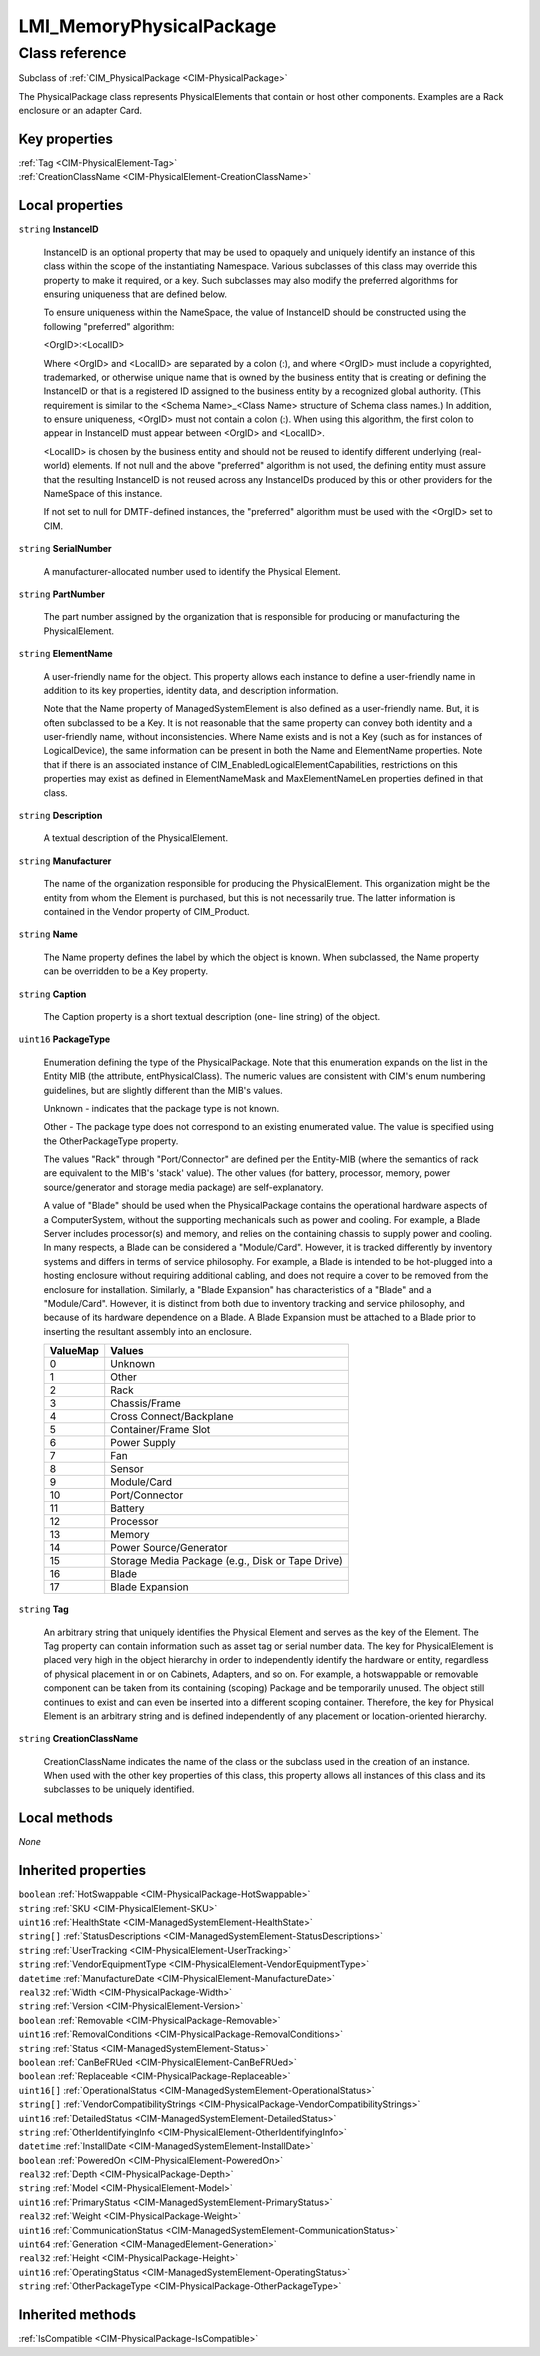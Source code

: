 .. _LMI-MemoryPhysicalPackage:

LMI_MemoryPhysicalPackage
-------------------------

Class reference
===============
Subclass of :ref:`CIM_PhysicalPackage <CIM-PhysicalPackage>`

The PhysicalPackage class represents PhysicalElements that contain or host other components. Examples are a Rack enclosure or an adapter Card.


Key properties
^^^^^^^^^^^^^^

| :ref:`Tag <CIM-PhysicalElement-Tag>`
| :ref:`CreationClassName <CIM-PhysicalElement-CreationClassName>`

Local properties
^^^^^^^^^^^^^^^^

.. _LMI-MemoryPhysicalPackage-InstanceID:

``string`` **InstanceID**

    InstanceID is an optional property that may be used to opaquely and uniquely identify an instance of this class within the scope of the instantiating Namespace. Various subclasses of this class may override this property to make it required, or a key. Such subclasses may also modify the preferred algorithms for ensuring uniqueness that are defined below.

    To ensure uniqueness within the NameSpace, the value of InstanceID should be constructed using the following "preferred" algorithm: 

    <OrgID>:<LocalID> 

    Where <OrgID> and <LocalID> are separated by a colon (:), and where <OrgID> must include a copyrighted, trademarked, or otherwise unique name that is owned by the business entity that is creating or defining the InstanceID or that is a registered ID assigned to the business entity by a recognized global authority. (This requirement is similar to the <Schema Name>_<Class Name> structure of Schema class names.) In addition, to ensure uniqueness, <OrgID> must not contain a colon (:). When using this algorithm, the first colon to appear in InstanceID must appear between <OrgID> and <LocalID>. 

    <LocalID> is chosen by the business entity and should not be reused to identify different underlying (real-world) elements. If not null and the above "preferred" algorithm is not used, the defining entity must assure that the resulting InstanceID is not reused across any InstanceIDs produced by this or other providers for the NameSpace of this instance. 

    If not set to null for DMTF-defined instances, the "preferred" algorithm must be used with the <OrgID> set to CIM.

    
.. _LMI-MemoryPhysicalPackage-SerialNumber:

``string`` **SerialNumber**

    A manufacturer-allocated number used to identify the Physical Element.

    
.. _LMI-MemoryPhysicalPackage-PartNumber:

``string`` **PartNumber**

    The part number assigned by the organization that is responsible for producing or manufacturing the PhysicalElement.

    
.. _LMI-MemoryPhysicalPackage-ElementName:

``string`` **ElementName**

    A user-friendly name for the object. This property allows each instance to define a user-friendly name in addition to its key properties, identity data, and description information. 

    Note that the Name property of ManagedSystemElement is also defined as a user-friendly name. But, it is often subclassed to be a Key. It is not reasonable that the same property can convey both identity and a user-friendly name, without inconsistencies. Where Name exists and is not a Key (such as for instances of LogicalDevice), the same information can be present in both the Name and ElementName properties. Note that if there is an associated instance of CIM_EnabledLogicalElementCapabilities, restrictions on this properties may exist as defined in ElementNameMask and MaxElementNameLen properties defined in that class.

    
.. _LMI-MemoryPhysicalPackage-Description:

``string`` **Description**

    A textual description of the PhysicalElement.

    
.. _LMI-MemoryPhysicalPackage-Manufacturer:

``string`` **Manufacturer**

    The name of the organization responsible for producing the PhysicalElement. This organization might be the entity from whom the Element is purchased, but this is not necessarily true. The latter information is contained in the Vendor property of CIM_Product.

    
.. _LMI-MemoryPhysicalPackage-Name:

``string`` **Name**

    The Name property defines the label by which the object is known. When subclassed, the Name property can be overridden to be a Key property.

    
.. _LMI-MemoryPhysicalPackage-Caption:

``string`` **Caption**

    The Caption property is a short textual description (one- line string) of the object.

    
.. _LMI-MemoryPhysicalPackage-PackageType:

``uint16`` **PackageType**

    Enumeration defining the type of the PhysicalPackage. Note that this enumeration expands on the list in the Entity MIB (the attribute, entPhysicalClass). The numeric values are consistent with CIM's enum numbering guidelines, but are slightly different than the MIB's values.

    Unknown - indicates that the package type is not known.

    Other - The package type does not correspond to an existing enumerated value. The value is specified using the OtherPackageType property.

    The values "Rack" through "Port/Connector" are defined per the Entity-MIB (where the semantics of rack are equivalent to the MIB's 'stack' value). The other values (for battery, processor, memory, power source/generator and storage media package) are self-explanatory.

    A value of "Blade" should be used when the PhysicalPackage contains the operational hardware aspects of a ComputerSystem, without the supporting mechanicals such as power and cooling. For example, a Blade Server includes processor(s) and memory, and relies on the containing chassis to supply power and cooling. In many respects, a Blade can be considered a "Module/Card". However, it is tracked differently by inventory systems and differs in terms of service philosophy. For example, a Blade is intended to be hot-plugged into a hosting enclosure without requiring additional cabling, and does not require a cover to be removed from the enclosure for installation. Similarly, a "Blade Expansion" has characteristics of a "Blade" and a "Module/Card". However, it is distinct from both due to inventory tracking and service philosophy, and because of its hardware dependence on a Blade. A Blade Expansion must be attached to a Blade prior to inserting the resultant assembly into an enclosure.

    
    ======== ================================================
    ValueMap Values                                          
    ======== ================================================
    0        Unknown                                         
    1        Other                                           
    2        Rack                                            
    3        Chassis/Frame                                   
    4        Cross Connect/Backplane                         
    5        Container/Frame Slot                            
    6        Power Supply                                    
    7        Fan                                             
    8        Sensor                                          
    9        Module/Card                                     
    10       Port/Connector                                  
    11       Battery                                         
    12       Processor                                       
    13       Memory                                          
    14       Power Source/Generator                          
    15       Storage Media Package (e.g., Disk or Tape Drive)
    16       Blade                                           
    17       Blade Expansion                                 
    ======== ================================================
    
.. _LMI-MemoryPhysicalPackage-Tag:

``string`` **Tag**

    An arbitrary string that uniquely identifies the Physical Element and serves as the key of the Element. The Tag property can contain information such as asset tag or serial number data. The key for PhysicalElement is placed very high in the object hierarchy in order to independently identify the hardware or entity, regardless of physical placement in or on Cabinets, Adapters, and so on. For example, a hotswappable or removable component can be taken from its containing (scoping) Package and be temporarily unused. The object still continues to exist and can even be inserted into a different scoping container. Therefore, the key for Physical Element is an arbitrary string and is defined independently of any placement or location-oriented hierarchy.

    
.. _LMI-MemoryPhysicalPackage-CreationClassName:

``string`` **CreationClassName**

    CreationClassName indicates the name of the class or the subclass used in the creation of an instance. When used with the other key properties of this class, this property allows all instances of this class and its subclasses to be uniquely identified.

    

Local methods
^^^^^^^^^^^^^

*None*

Inherited properties
^^^^^^^^^^^^^^^^^^^^

| ``boolean`` :ref:`HotSwappable <CIM-PhysicalPackage-HotSwappable>`
| ``string`` :ref:`SKU <CIM-PhysicalElement-SKU>`
| ``uint16`` :ref:`HealthState <CIM-ManagedSystemElement-HealthState>`
| ``string[]`` :ref:`StatusDescriptions <CIM-ManagedSystemElement-StatusDescriptions>`
| ``string`` :ref:`UserTracking <CIM-PhysicalElement-UserTracking>`
| ``string`` :ref:`VendorEquipmentType <CIM-PhysicalElement-VendorEquipmentType>`
| ``datetime`` :ref:`ManufactureDate <CIM-PhysicalElement-ManufactureDate>`
| ``real32`` :ref:`Width <CIM-PhysicalPackage-Width>`
| ``string`` :ref:`Version <CIM-PhysicalElement-Version>`
| ``boolean`` :ref:`Removable <CIM-PhysicalPackage-Removable>`
| ``uint16`` :ref:`RemovalConditions <CIM-PhysicalPackage-RemovalConditions>`
| ``string`` :ref:`Status <CIM-ManagedSystemElement-Status>`
| ``boolean`` :ref:`CanBeFRUed <CIM-PhysicalElement-CanBeFRUed>`
| ``boolean`` :ref:`Replaceable <CIM-PhysicalPackage-Replaceable>`
| ``uint16[]`` :ref:`OperationalStatus <CIM-ManagedSystemElement-OperationalStatus>`
| ``string[]`` :ref:`VendorCompatibilityStrings <CIM-PhysicalPackage-VendorCompatibilityStrings>`
| ``uint16`` :ref:`DetailedStatus <CIM-ManagedSystemElement-DetailedStatus>`
| ``string`` :ref:`OtherIdentifyingInfo <CIM-PhysicalElement-OtherIdentifyingInfo>`
| ``datetime`` :ref:`InstallDate <CIM-ManagedSystemElement-InstallDate>`
| ``boolean`` :ref:`PoweredOn <CIM-PhysicalElement-PoweredOn>`
| ``real32`` :ref:`Depth <CIM-PhysicalPackage-Depth>`
| ``string`` :ref:`Model <CIM-PhysicalElement-Model>`
| ``uint16`` :ref:`PrimaryStatus <CIM-ManagedSystemElement-PrimaryStatus>`
| ``real32`` :ref:`Weight <CIM-PhysicalPackage-Weight>`
| ``uint16`` :ref:`CommunicationStatus <CIM-ManagedSystemElement-CommunicationStatus>`
| ``uint64`` :ref:`Generation <CIM-ManagedElement-Generation>`
| ``real32`` :ref:`Height <CIM-PhysicalPackage-Height>`
| ``uint16`` :ref:`OperatingStatus <CIM-ManagedSystemElement-OperatingStatus>`
| ``string`` :ref:`OtherPackageType <CIM-PhysicalPackage-OtherPackageType>`

Inherited methods
^^^^^^^^^^^^^^^^^

| :ref:`IsCompatible <CIM-PhysicalPackage-IsCompatible>`

